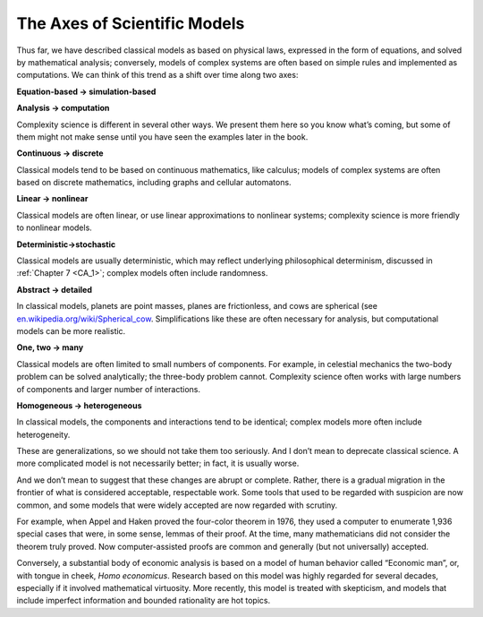 ..  Copyright (C)  Jan Pearce
    This work is licensed under the Creative Commons Attribution-NonCommercial-ShareAlike 4.0 International License. To view a copy of this license, visit http://creativecommons.org/licenses/by-nc-sa/4.0/.

The Axes of Scientific Models
-----------------------------

Thus far, we have described classical models as based on physical laws, expressed in the form of equations, and solved by mathematical analysis; conversely, models of complex systems are often based on simple rules and implemented as computations. We can think of this trend as a shift over time along two axes:

**Equation-based → simulation-based**

**Analysis → computation**

Complexity science is different in several other ways.  We present them here so you know what’s coming, but some of them might not make sense until you have seen the examples later in the book.

**Continuous → discrete**

Classical  models  tend  to  be  based  on  continuous mathematics, like calculus; models of complex systems are often based on discrete mathematics, including graphs and cellular automatons.

**Linear → nonlinear**

Classical models are often linear, or use linear approximations  to  nonlinear  systems;  complexity  science  is  more  friendly  to nonlinear models.

**Deterministic→stochastic**

Classical models are usually deterministic, which may  reflect  underlying  philosophical  determinism,  discussed  in  :ref:`Chapter 7 <CA_1>`; complex models often include randomness.

**Abstract → detailed**

In classical models, planets are point masses, planes are frictionless, and cows are spherical (see `en.wikipedia.org/wiki/Spherical_cow <https://en.wikipedia.org/wiki/Spherical_cow>`_.   Simplifications  like  these  are  often  necessary  for  analysis,  but computational models can be more realistic.

**One, two → many**

Classical models are often limited to small numbers of components.  For example, in celestial mechanics the two-body problem can be solved analytically; the three-body problem cannot.  Complexity science often works with large numbers of components and larger number of interactions.

**Homogeneous → heterogeneous**

In classical models, the components and interactions  tend  to  be  identical;  complex  models  more  often  include heterogeneity.

These are generalizations, so we should not take them too seriously. And I don’t mean to deprecate classical science. A more complicated model is not necessarily better; in fact, it is usually worse.

And we don’t mean to suggest that these changes are abrupt or complete. Rather, there is a gradual migration in the frontier of what is considered acceptable, respectable work. Some tools that used to be regarded with suspicion are now common, and some models that were widely accepted are now regarded with scrutiny.

For example, when Appel and Haken proved the four-color theorem in 1976, they used a computer to enumerate 1,936 special cases that were, in some sense, lemmas of their proof. At the time, many mathematicians did not consider the theorem truly proved. Now computer-assisted proofs are common and generally (but not universally) accepted.

Conversely, a substantial body of economic analysis is based on a model of human behavior called “Economic man”, or, with tongue in cheek, *Homo economicus*. Research based on this model was highly regarded for several decades, especially if it involved mathematical virtuosity. More recently, this model is treated with skepticism, and models that include imperfect information and bounded rationality are hot topics.
